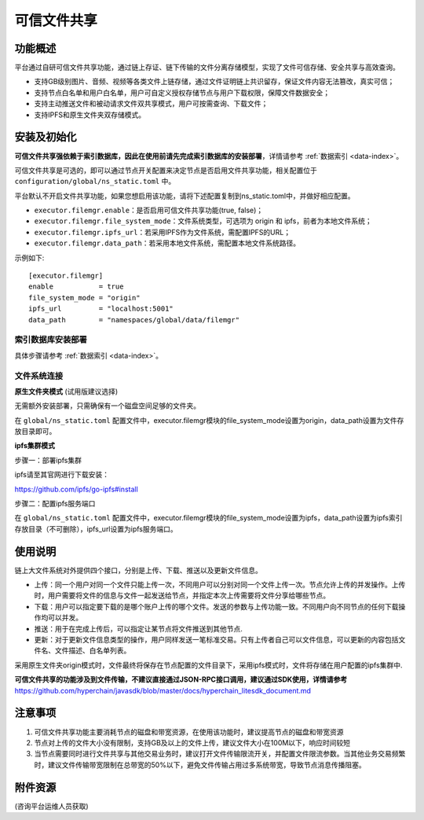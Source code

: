 .. _Trusted-File-Sharing:

可信文件共享
^^^^^^^^^^^^^

功能概述
------------------
平台通过自研可信文件共享功能，通过链上存证、链下传输的文件分离存储模型，实现了文件可信存储、安全共享与高效查询。

- 支持GB级别图片、音频、视频等各类文件上链存储，通过文件证明链上共识留存，保证文件内容无法篡改，真实可信；
- 支持节点白名单和用户白名单，用户可自定义授权存储节点与用户下载权限，保障文件数据安全；
- 支持主动推送文件和被动请求文件双共享模式，用户可按需查询、下载文件；
- 支持IPFS和原生文件夹双存储模式。


安装及初始化
------------------
**可信文件共享强依赖于索引数据库，因此在使用前请先完成索引数据库的安装部署**，详情请参考 :ref:`数据索引 <data-index>`。

可信文件共享是可选的，即可以通过节点开关配置来决定节点是否启用文件共享功能，相关配置位于 ``configuration/global/ns_static.toml`` 中。

平台默认不开启文件共享功能，如果您想启用该功能，请将下述配置复制到ns_static.toml中，并做好相应配置。

- ``executor.filemgr.enable``：是否启用可信文件共享功能(true, false)；
- ``executor.filemgr.file_system_mode``：文件系统类型，可选项为 origin 和 ipfs，前者为本地文件系统；
- ``executor.filemgr.ipfs_url``：若采用IPFS作为文件系统，需配置IPFS的URL；
- ``executor.filemgr.data_path``：若采用本地文件系统，需配置本地文件系统路径。

示例如下::

    [executor.filemgr]
    enable           = true
    file_system_mode = "origin"
    ipfs_url         = "localhost:5001"
    data_path        = "namespaces/global/data/filemgr"



索引数据库安装部署
>>>>>>>>>>>>>>>>>>>>>>>>>>

具体步骤请参考 :ref:`数据索引 <data-index>`。


文件系统连接
>>>>>>>>>>>>>>>>>>>
**原生文件夹模式** (试用版建议选择)

无需额外安装部署，只需确保有一个磁盘空间足够的文件夹。

在 ``global/ns_static.toml`` 配置文件中，executor.filemgr模块的file_system_mode设置为origin，data_path设置为文件存放目录即可。

**ipfs集群模式**

步骤一：部署ipfs集群

ipfs请至其官网进行下载安装：

https://github.com/ipfs/go-ipfs#install

步骤二：配置ipfs服务端口

在 ``global/ns_static.toml`` 配置文件中，executor.filemgr模块的file_system_mode设置为ipfs，data_path设置为ipfs索引存放目录（不可删除），ipfs_url设置为ipfs服务端口。



使用说明
------------------
链上大文件系统对外提供四个接口，分别是上传、下载、推送以及更新文件信息。

- 上传：同一个用户对同一个文件只能上传一次，不同用户可以分别对同一个文件上传一次。节点允许上传的并发操作。上传时，用户需要将文件的信息与文件一起发送给节点，并指定本次上传需要将文件分享给哪些节点。
- 下载：用户可以指定要下载的是哪个账户上传的哪个文件。发送的参数与上传功能一致。不同用户向不同节点的任何下载操作均可以并发。
- 推送：用于在完成上传后，可以指定让某节点将文件推送到其他节点.
- 更新：对于更新文件信息类型的操作，用户同样发送一笔标准交易。只有上传者自己可以文件信息，可以更新的内容包括文件名、文件描述、白名单列表。

采用原生文件夹origin模式时，文件最终将保存在节点配置的文件目录下，采用ipfs模式时，文件将存储在用户配置的ipfs集群中.

**可信文件共享的功能涉及到文件传输，不建议直接通过JSON-RPC接口调用，建议通过SDK使用，详情请参考** https://github.com/hyperchain/javasdk/blob/master/docs/hyperchain_litesdk_document.md



注意事项
-------------------
1. 可信文件共享功能主要消耗节点的磁盘和带宽资源，在使用该功能时，建议提高节点的磁盘和带宽资源
2. 节点对上传的文件大小没有限制，支持GB及以上的文件上传，建议文件大小在100M以下，响应时间较短
3. 当节点需要同时进行文件共享与其他交易业务时，建议打开文件传输限流开关，并配置文件限流参数。当其他业务交易频繁时，建议文件传输带宽限制在总带宽的50%以下，避免文件传输占用过多系统带宽，导致节点消息传播阻塞。

附件资源
-----------

(咨询平台运维人员获取)
